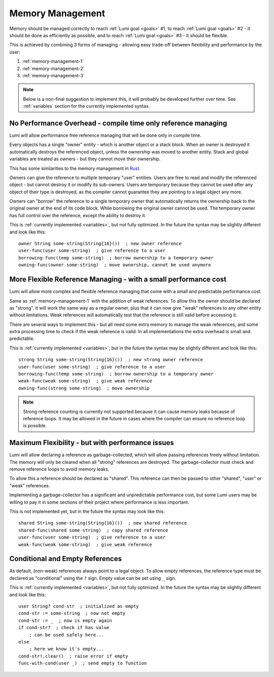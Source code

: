 .. _memory-management:

Memory Management
=================

Memory should be managed correctly to reach :ref:`Lumi goal <goals>` #1, to
reach :ref:`Lumi goal <goals>` #2 - it should be done as efficiently as
possible, and to reach :ref:`Lumi goal <goals>` #3 - it should be flexible.

This is achieved by combining 3 forms of managing - allowing easy trade-off
between flexibility and performance by the user:

1. :ref:`memory-management-1`
2. :ref:`memory-management-2`
3. :ref:`memory-management-3`

.. note::
   Below is a non-final suggestion to implement this, it will probably be
   developed further over time. See :ref:`variables` section for the currently
   implemented syntax.

.. _memory-management-1:

No Performance Overhead - compile time only reference managing
--------------------------------------------------------------
Lumi will allow performance free reference managing that will be done only in
compile time.

Every objects has a single "owner" entity - which is another object or a
stack block. When an owner is destroyed it automatically destroys the
referenced object, unless the ownership was moved to another entity. Stack and
global variables are treated as owners - but they cannot move their ownership.

This has some similarities to the memory management in
`Rust <https://doc.rust-lang.org/stable/book/ch04-00-understanding-ownership.html>`_.

Owners can give the reference to multiple temporary "user" entities. Users are
free to read and modify the referenced object - but cannot destroy it or modify
its sub-owners. Users are temporary because they cannot be used after any
object of their type is destroyed, as the compiler cannot guarantee they are
pointing to a legal object any more.

Owners can "borrow" the reference to a single temporary owner that
automatically returns the ownership back to the original owner at the end of
its code block. While borrowing the original owner cannot be used.
The temporary owner has full control over the reference, except the ability to
destroy it.

This is :ref:`currently implemented <variables>`, but not fully optimized. In
the future the syntax may be slightly different and look like this::

   owner String some-string(String{16}())  ; new owner reference
   user-func(user some-string)  ; give reference to a user
   borrowing-func(temp some-string)  ; borrow ownership to a temporary owner
   owning-func(owner some-string)  ; move ownership, cannot be used anymore

.. _memory-management-2:

More Flexible Reference Managing - with a small performance cost
----------------------------------------------------------------
Lumi will allow more complex and flexible reference managing that come with a
small and predictable performance cost.

Same as :ref:`memory-management-1` with the addition of weak references.
To allow this the owner should be declared as "strong". It will work the same
way as a regular owner, plus that it can now give "weak" references to any
other entity without limitations. Weak references will automatically test that
the reference is still valid before accessing it.

There are several ways to implement this - but all need some extra memory to
manage the weak references, and some extra processing time to check if the weak
reference is valid. In all implementations the extra overhead is small and
predictable.

This is :ref:`currently implemented <variables>`, but in the
future the syntax may be slightly different and look like this::

   strong String some-string(String{16}())  ; new strong owner reference
   user-func(user some-string)  ; give reference to a user
   borrowing-func(temp some-string)  ; borrow ownership to a temporary owner
   weak-func(weak some-string)  ; give weak reference
   owning-func(strong some-string)  ; move ownership

.. note::
   Strong reference counting is currently not supported because it can cause
   memory leaks because of reference loops. It may be allowed in the future in
   cases where the compiler can ensure no reference loop is possible.

.. _memory-management-3:

Maximum Flexibility - but with performance issues
-------------------------------------------------
Lumi will allow declaring a reference as garbage-collected, which will allow
passing references freely without limitation. The memory will only be cleared
when all "strong" references are destroyed. The garbage-collector must check
and remove reference loops to avoid memory leaks.

To allow this a reference should be declared as "shared". This reference can
then be passed to other "shared", "user" or "weak" references.

Implementing a garbage-collector has a significant and unpredictable
performance cost, but some Lumi users may be willing to pay it in some sections
of their project where performance is less important.

This is not implemented yet, but in the future the syntax may look like this::

   shared String some-string(String{16}())  ; new shared reference
   shared-func(shared some-string)  ; copy shared reference
   user-func(user some-string)  ; give reference to a user
   weak-func(weak some-string)  ; give weak reference

.. _memory-management-empty:

Conditional and Empty References
--------------------------------
As default, (non-weak) references always point to a legal object.
To allow empty references, the reference type must be declared as "conditional"
using the ``?`` sign. Empty value can be set using ``_`` sign.

This is :ref:`currently implemented <variables>`, but not fully optimized.
In the future the syntax may be slightly different and look like this::

   user String? cond-str  ; initialized as empty
   cond-str := some-string  ; now not empty
   cond-str := _  ; now is empty again
   if cond-str?  ; check if has value
       ; can be used safely here...
   else
       ; here we know it's empty...
   cond-str!.clear()  ; raise error if empty
   func-with-cond(user _)  ; send empty to function

